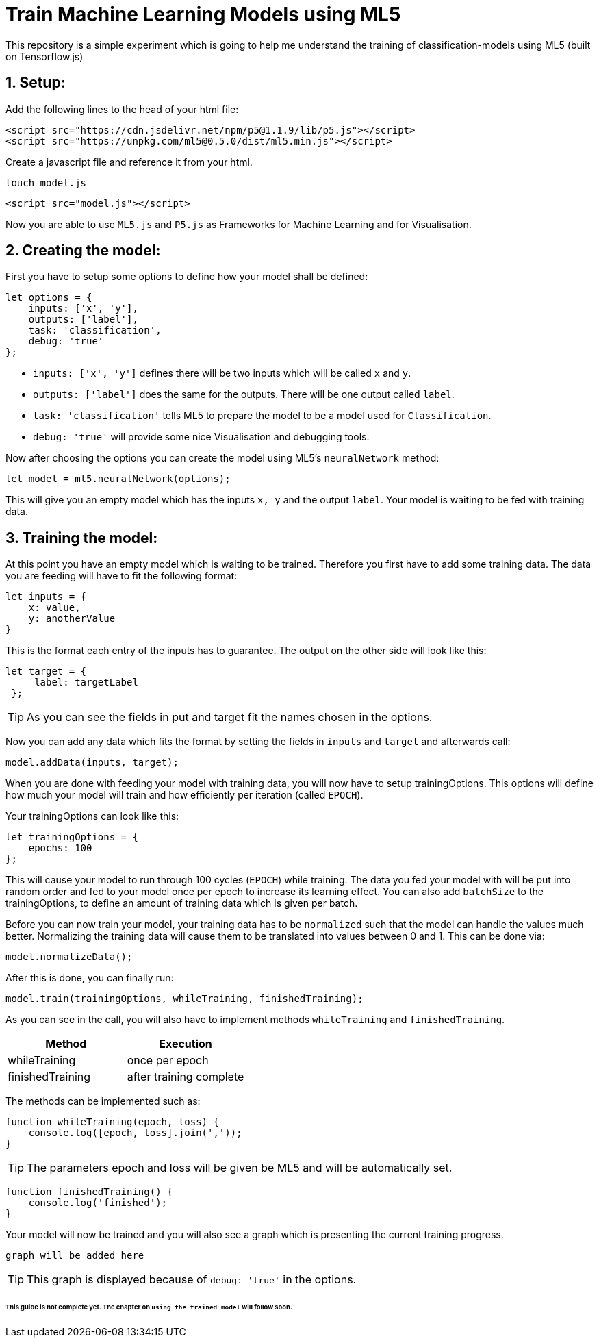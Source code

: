 ifdef::env-github[]
:tip-caption: :bulb:
:note-caption: :information_source:
:important-caption: :heavy_exclamation_mark:
:caution-caption: :fire:
:warning-caption: :warning:
endif::[]

# Train Machine Learning Models using ML5
This repository is a simple experiment which is going to help me understand the training of classification-models using ML5 (built on Tensorflow.js)

## 1. Setup:

Add the following lines to the head of your html file:
```html
<script src="https://cdn.jsdelivr.net/npm/p5@1.1.9/lib/p5.js"></script>
<script src="https://unpkg.com/ml5@0.5.0/dist/ml5.min.js"></script>
```

Create a javascript file and reference it from your html.

  touch model.js
  
```html
<script src="model.js"></script>
```

Now you are able to use `ML5.js` and `P5.js` as Frameworks for Machine Learning and for Visualisation.

## 2. Creating the model:

First you have to setup some options to define how your model shall be defined:

```javascript
let options = {
    inputs: ['x', 'y'],
    outputs: ['label'],
    task: 'classification',
    debug: 'true'
};
```

* `inputs: ['x', 'y']` defines there will be two inputs which will be called `x` and `y`.
* `outputs: ['label']` does the same for the outputs. There will be one output called `label`.
* `task: 'classification'` tells ML5 to prepare the model to be a model used for `Classification`.
* `debug: 'true'` will provide some nice Visualisation and debugging tools.

Now after choosing the options you can create the model using ML5's `neuralNetwork` method:

```javascript
let model = ml5.neuralNetwork(options);
```

This will give you an empty model which has the inputs `x, y` and the output `label`. Your model is waiting to be fed with
training data.

## 3. Training the model:

At this point you have an empty model which is waiting to be trained. Therefore you first have to add some training data.
The data you are feeding will have to fit the following format:

```javascript
let inputs = {
    x: value,
    y: anotherValue
}
```

This is the format each entry of the inputs has to guarantee. The output on the other side will look like this:

```javascript
let target = {
     label: targetLabel
 };
```

TIP: As you can see the fields in put and target fit the names chosen in the options.

Now you can add any data which fits the format by setting the fields in `inputs` and `target` and afterwards call:

```javascript
model.addData(inputs, target);
```

When you are done with feeding your model with training data, you will now have to setup trainingOptions. This options will define
how much your model will train and how efficiently per iteration (called `EPOCH`).

Your trainingOptions can look like this:

```javascript
let trainingOptions = {
    epochs: 100
};
```

This will cause your model to run through 100 cycles (`EPOCH`) while training. The data you fed your model with will be put into random order and fed to your model 
once per epoch to increase its learning effect. You can also add `batchSize` to the trainingOptions, to define an amount of training data which is given per batch.

Before you can now train your model, your training data has to be `normalized` such that the model can handle the values much better. Normalizing the training data will
cause them to be translated into values between 0 and 1. This can be done via:

```javascript
model.normalizeData();
```

After this is done, you can finally run:

```javascript
model.train(trainingOptions, whileTraining, finishedTraining);
```

As you can see in the call, you will also have to implement methods `whileTraining` and `finishedTraining`.

|===
| Method | Execution

| whileTraining | once per epoch
| finishedTraining | after training complete
|===

The methods can be implemented such as:

```javascript
function whileTraining(epoch, loss) {
    console.log([epoch, loss].join(','));
}
```

TIP: The parameters epoch and loss will be given be ML5 and will be automatically set.

```javascript
function finishedTraining() {
    console.log('finished');
}
```

Your model will now be trained and you will also see a graph which is presenting the current training progress.

`graph will be added here`

TIP: This graph is displayed because of `debug: 'true'` in the options.



###### This guide is not complete yet. The chapter on `using the trained model` will follow soon.
